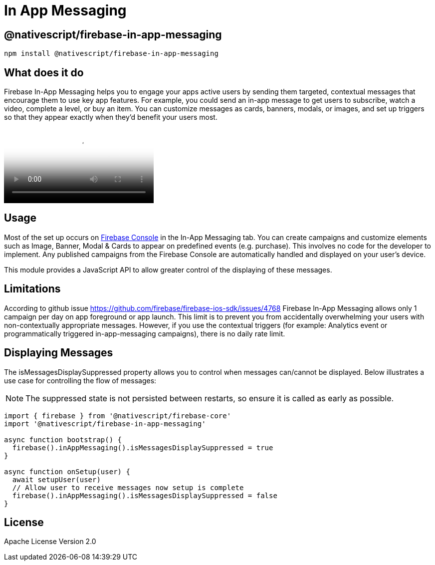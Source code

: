 = In App Messaging

== @nativescript/firebase-in-app-messaging

[,cli]
----
npm install @nativescript/firebase-in-app-messaging
----

== What does it do

Firebase In-App Messaging helps you to engage your apps active users by sending them targeted, contextual messages that encourage them to use key app features.
For example, you could send an in-app message to get users to subscribe, watch a video, complete a level, or buy an item.
You can customize messages as cards, banners, modals, or images, and set up triggers so that they appear exactly when they'd benefit your users most.

video::5MRKpvKV2pg[youtube, poster=https://img.youtube.com/vi/5MRKpvKV2pg/hqdefault.jpg]

== Usage

Most of the set up occurs on https://console.firebase.google.com/u/0/project/_/inappmessaging[Firebase Console] in the In-App Messaging tab.
You can create campaigns and customize elements such as Image, Banner, Modal & Cards to appear on predefined events (e.g.
purchase).
This involves no code for the developer to implement.
Any published campaigns from the Firebase Console are automatically handled and displayed on your user's device.

This module provides a JavaScript API to allow greater control of the displaying of these messages.

== Limitations

According to github issue https://github.com/firebase/firebase-ios-sdk/issues/4768 Firebase In-App Messaging allows only 1 campaign per day on app foreground or app launch.
This limit is to prevent you from accidentally overwhelming your users with non-contextually appropriate messages.
However, if you use the contextual triggers (for example: Analytics event or programmatically triggered in-app-messaging campaigns), there is no daily rate limit.

== Displaying Messages

The isMessagesDisplaySuppressed property allows you to control when messages can/cannot be displayed.
Below illustrates a use case for controlling the flow of messages:

[NOTE]
====
The suppressed state is not persisted between restarts, so ensure it is called as early as possible.
====

[,ts]
----
import { firebase } from '@nativescript/firebase-core'
import '@nativescript/firebase-in-app-messaging'

async function bootstrap() {
  firebase().inAppMessaging().isMessagesDisplaySuppressed = true
}

async function onSetup(user) {
  await setupUser(user)
  // Allow user to receive messages now setup is complete
  firebase().inAppMessaging().isMessagesDisplaySuppressed = false
}
----

== License

Apache License Version 2.0
